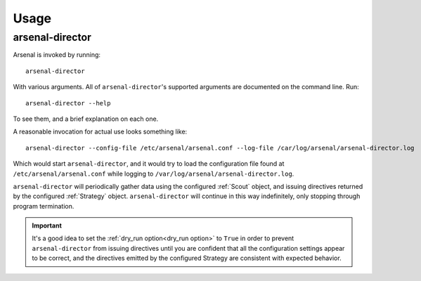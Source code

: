 ========
Usage
========

arsenal-director
----------------

Arsenal is invoked by running::

    arsenal-director

With various arguments. All of ``arsenal-director``'s supported arguments are
documented on the command line. Run::

    arsenal-director --help

To see them, and a brief explanation on each one.

A reasonable invocation for actual use looks something like::

    arsenal-director --config-file /etc/arsenal/arsenal.conf --log-file /car/log/arsenal/arsenal-director.log

Which would start ``arsenal-director``, and it would try to load the 
configuration file found at ``/etc/arsenal/arsenal.conf`` while logging to
``/var/log/arsenal/arsenal-director.log``.

``arsenal-director`` will periodically gather data using the configured 
:ref:`Scout` object, and issuing directives returned by the configured 
:ref:`Strategy` object. ``arsenal-director`` will continue in this way 
indefinitely, only stopping through program termination.

.. important::
    It's a good idea to set the :ref:`dry_run option<dry_run option>` to 
    ``True`` in order to prevent ``arsenal-director`` from issuing directives 
    until you are confident that all the configuration settings appear to be 
    correct, and the directives emitted by the configured Strategy are 
    consistent with expected behavior.
